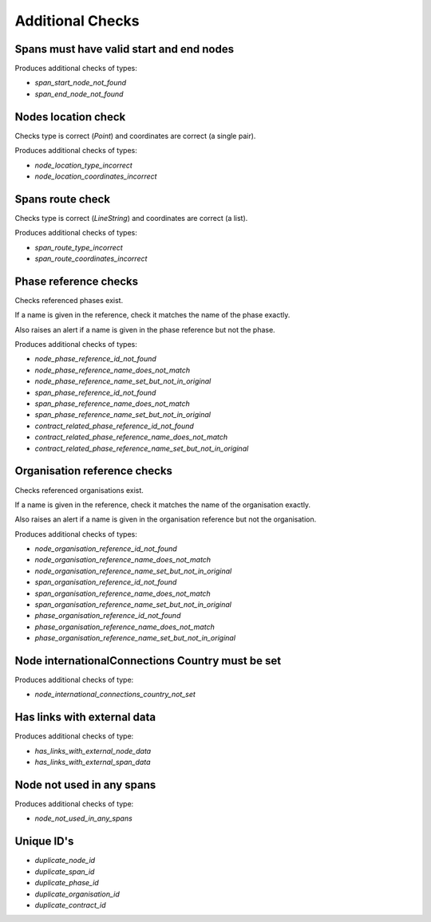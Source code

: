 Additional Checks
=================


Spans must have valid start and end nodes
-----------------------------------------

Produces additional checks of types:

* `span_start_node_not_found`
* `span_end_node_not_found`


Nodes location check
--------------------

Checks type is correct (`Point`) and coordinates are correct (a single pair).

Produces additional checks of types:

* `node_location_type_incorrect`
* `node_location_coordinates_incorrect`

Spans route check
-----------------

Checks type is correct (`LineString`) and coordinates are correct (a list).

Produces additional checks of types:

* `span_route_type_incorrect`
* `span_route_coordinates_incorrect`

Phase reference checks
----------------------

Checks referenced phases exist.

If a name is given in the reference, check it matches the name of the phase exactly.

Also raises an alert if a name is given in the phase reference but not the phase.

Produces additional checks of types:

* `node_phase_reference_id_not_found`
* `node_phase_reference_name_does_not_match`
* `node_phase_reference_name_set_but_not_in_original`
* `span_phase_reference_id_not_found`
* `span_phase_reference_name_does_not_match`
* `span_phase_reference_name_set_but_not_in_original`
* `contract_related_phase_reference_id_not_found`
* `contract_related_phase_reference_name_does_not_match`
* `contract_related_phase_reference_name_set_but_not_in_original`

Organisation reference checks
-----------------------------

Checks referenced organisations exist.

If a name is given in the reference, check it matches the name of the organisation exactly.

Also raises an alert if a name is given in the organisation reference but not the organisation.

Produces additional checks of types:

* `node_organisation_reference_id_not_found`
* `node_organisation_reference_name_does_not_match`
* `node_organisation_reference_name_set_but_not_in_original`
* `span_organisation_reference_id_not_found`
* `span_organisation_reference_name_does_not_match`
* `span_organisation_reference_name_set_but_not_in_original`
* `phase_organisation_reference_id_not_found`
* `phase_organisation_reference_name_does_not_match`
* `phase_organisation_reference_name_set_but_not_in_original`

Node internationalConnections Country must be set
-------------------------------------------------

Produces additional checks of type:

* `node_international_connections_country_not_set`

Has links with external data
----------------------------

Produces additional checks of type:

* `has_links_with_external_node_data`
* `has_links_with_external_span_data`

Node not used in any spans
--------------------------

Produces additional checks of type:

* `node_not_used_in_any_spans`

Unique ID's
-----------

* `duplicate_node_id`
* `duplicate_span_id`
* `duplicate_phase_id`
* `duplicate_organisation_id`
* `duplicate_contract_id`

